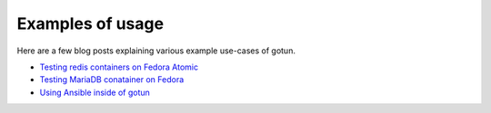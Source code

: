 Examples of usage
==================

Here are a few blog posts explaining various example use-cases of gotun.

- `Testing redis containers on Fedora Atomic <https://kushaldas.in/posts/testing-a-redis-container-using-gotun.html>`_
- `Testing MariaDB conatainer on Fedora <https://kushaldas.in/posts/testing-fedora-mariadb-layered-image-using-gotun.html>`_
- `Using Ansible inside of gotun <https://kushaldas.in/posts/testing-fedora-atomic-images-using-upstream-atomic-host-tests.html>`_

